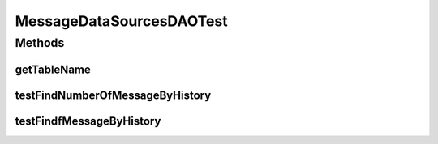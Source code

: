 .. java:import:: java.util List

.. java:import:: org.junit Test

.. java:import:: junit.framework Assert

.. java:import:: hk.hku.cecid.edi.as2.dao MessageDVO

.. java:import:: hk.hku.cecid.edi.as2.dao MessageDataSourceDAO

.. java:import:: hk.hku.cecid.piazza.commons.dao DAOException

.. java:import:: hk.hku.cecid.piazza.commons.test DAOTest

MessageDataSourcesDAOTest
=========================

.. java:package:: hk.hku.cecid.edi.as2.dao.test
   :noindex:

.. java:type:: public class MessageDataSourcesDAOTest extends DAOTest<MessageDataSourceDAO>

Methods
-------
getTableName
^^^^^^^^^^^^

.. java:method:: @Override public String getTableName()
   :outertype: MessageDataSourcesDAOTest

testFindNumberOfMessageByHistory
^^^^^^^^^^^^^^^^^^^^^^^^^^^^^^^^

.. java:method:: @Test public void testFindNumberOfMessageByHistory() throws DAOException
   :outertype: MessageDataSourcesDAOTest

testFindfMessageByHistory
^^^^^^^^^^^^^^^^^^^^^^^^^

.. java:method:: @Test public void testFindfMessageByHistory() throws DAOException
   :outertype: MessageDataSourcesDAOTest

